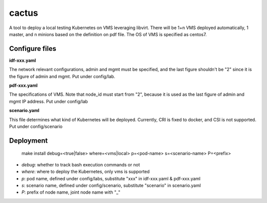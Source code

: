 cactus                                                                                              
########                                                                                            
                                                                                                    
A tool to deploy a local testing Kubernetes on VMS leveraging libvirt. There will be 1+n VMS
deployed automatically, 1 master, and n minions based on the definition on pdf file. The OS of VMS
is specified as centos7.

Configure files
----------------

**idf-xxx.yaml**

The network relevant configurations, admin and mgmt must be specified, and the last figure shouldn't
be "2" since it is the figure of admin and mgmt. Put under config/lab.

**pdf-xxx.yaml**

The specifications of VMS. Note that node_id must start from "2", because it is used as the last
figure of admin and mgmt IP address. Put under config/lab

**scenario.yaml**

This file determines what kind of Kubernetes will be deployed. Currently, CRI is fixed to docker,
and CSI is not supported. Put under config/scenario

Deployment
-----------

  .. code-block:: bash

  make install debug=<true|false> where=<vms|local> p=<pod-name> s=<scenario-name> P=<prefix>

- *debug*: whether to track bash execution commands or not
- *where*: where to deploy the Kubernetes, only vms is supported
- *p*: pod name, defined under config/labs, substitute "xxx" in idf-xxx.yaml & pdf-xxx.yaml
- *s*: scenario name, defined under config/scenario, substitute "scenario" in scenario.yaml
- *P*: prefix of node name, joint node name with "_"

